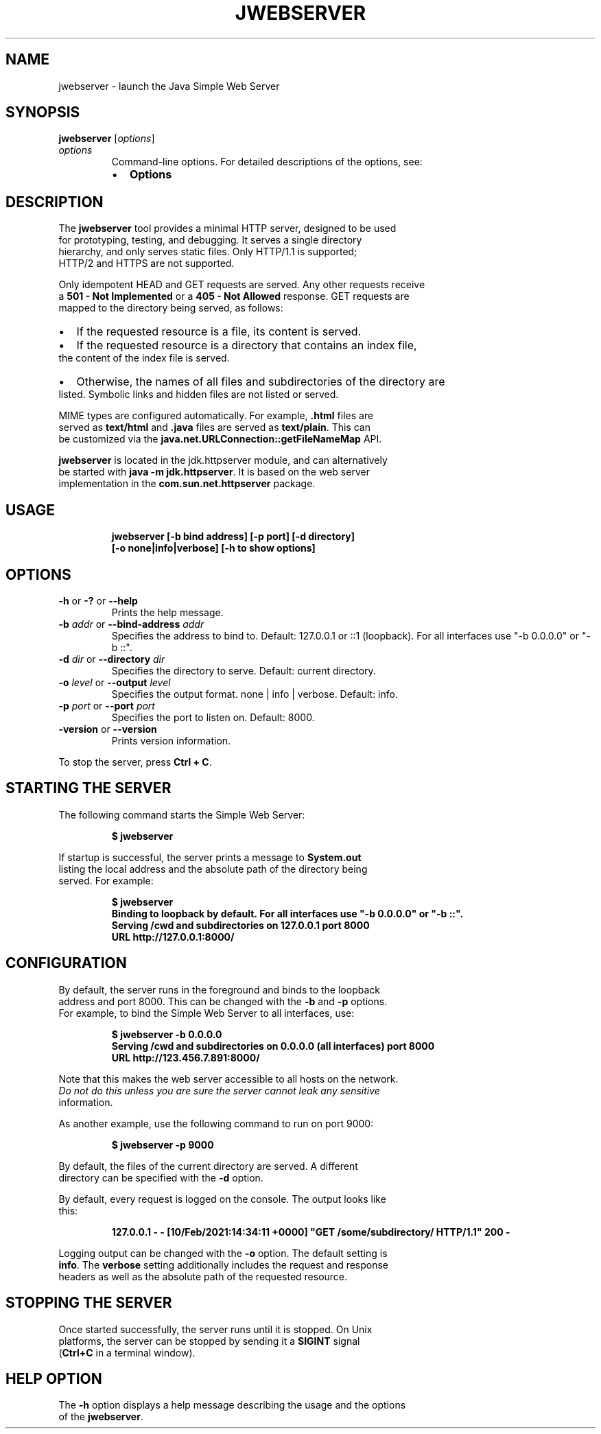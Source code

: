 .\" Automatically generated by Pandoc 2.3.1
.\"
.TH "JWEBSERVER" "1" "2021" "JDK 18\-internal" "JDK Commands"
.hy
.SH NAME
.PP
jwebserver \- launch the Java Simple Web Server
.SH SYNOPSIS
.PP
\f[CB]jwebserver\f[R] [\f[I]options\f[R]]
.TP
.B \f[I]options\f[R]
Command\-line options.
For detailed descriptions of the options, see:
.RS
.IP \[bu] 2
\f[B]Options\f[R]
.RE
.SH DESCRIPTION
.PP
The \f[CB]jwebserver\f[R] tool provides a minimal HTTP server, designed to
be used
.PD 0
.P
.PD
for prototyping, testing, and debugging.
It serves a single directory
.PD 0
.P
.PD
hierarchy, and only serves static files.
Only HTTP/1.1 is supported;
.PD 0
.P
.PD
HTTP/2 and HTTPS are not supported.
.PP
Only idempotent HEAD and GET requests are served.
Any other requests receive
.PD 0
.P
.PD
a \f[CB]501\ \-\ Not\ Implemented\f[R] or a \f[CB]405\ \-\ Not\ Allowed\f[R]
response.
GET requests are
.PD 0
.P
.PD
mapped to the directory being served, as follows:
.IP \[bu] 2
If the requested resource is a file, its content is served.
.IP \[bu] 2
If the requested resource is a directory that contains an index file,
.PD 0
.P
.PD
the content of the index file is served.
.IP \[bu] 2
Otherwise, the names of all files and subdirectories of the directory
are
.PD 0
.P
.PD
listed.
Symbolic links and hidden files are not listed or served.
.PP
MIME types are configured automatically.
For example, \f[CB]\&.html\f[R] files are
.PD 0
.P
.PD
served as \f[CB]text/html\f[R] and \f[CB]\&.java\f[R] files are served as
\f[CB]text/plain\f[R].
This can
.PD 0
.P
.PD
be customized via the \f[CB]java.net.URLConnection::getFileNameMap\f[R]
API.
.PP
\f[CB]jwebserver\f[R] is located in the jdk.httpserver module, and can
alternatively
.PD 0
.P
.PD
be started with \f[CB]java\ \-m\ jdk.httpserver\f[R].
It is based on the web server
.PD 0
.P
.PD
implementation in the \f[CB]com.sun.net.httpserver\f[R] package.
.SH USAGE
.IP
.nf
\f[CB]
jwebserver\ [\-b\ bind\ address]\ [\-p\ port]\ [\-d\ directory]
\ \ \ \ \ \ \ \ \ \ \ [\-o\ none|info|verbose]\ [\-h\ to\ show\ options]
\f[R]
.fi
.SH OPTIONS
.TP
.B \f[CB]\-h\f[R] or \f[CB]\-?\f[R] or \f[CB]\-\-help\f[R]
Prints the help message.
.RS
.RE
.TP
.B \f[CB]\-b\f[R] \f[I]addr\f[R] or \f[CB]\-\-bind\-address\f[R] \f[I]addr\f[R]
Specifies the address to bind to.
Default: 127.0.0.1 or ::1 (loopback).
For all interfaces use "\-b 0.0.0.0" or "\-b ::".
.RS
.RE
.TP
.B \f[CB]\-d\f[R] \f[I]dir\f[R] or \f[CB]\-\-directory\f[R] \f[I]dir\f[R]
Specifies the directory to serve.
Default: current directory.
.RS
.RE
.TP
.B \f[CB]\-o\f[R] \f[I]level\f[R] or \f[CB]\-\-output\f[R] \f[I]level\f[R]
Specifies the output format.
none | info | verbose.
Default: info.
.RS
.RE
.TP
.B \f[CB]\-p\f[R] \f[I]port\f[R] or \f[CB]\-\-port\f[R] \f[I]port\f[R]
Specifies the port to listen on.
Default: 8000.
.RS
.RE
.TP
.B \f[CB]\-version\f[R] or \f[CB]\-\-version\f[R]
Prints version information.
.RS
.RE
.PP
To stop the server, press \f[CB]Ctrl\ +\ C\f[R].
.SH STARTING THE SERVER
.PP
The following command starts the Simple Web Server:
.IP
.nf
\f[CB]
$\ jwebserver
\f[R]
.fi
.PP
If startup is successful, the server prints a message to
\f[CB]System.out\f[R]
.PD 0
.P
.PD
listing the local address and the absolute path of the directory being
.PD 0
.P
.PD
served.
For example:
.IP
.nf
\f[CB]
$\ jwebserver
Binding\ to\ loopback\ by\ default.\ For\ all\ interfaces\ use\ "\-b\ 0.0.0.0"\ or\ "\-b\ ::".
Serving\ /cwd\ and\ subdirectories\ on\ 127.0.0.1\ port\ 8000
URL\ http://127.0.0.1:8000/
\f[R]
.fi
.SH CONFIGURATION
.PP
By default, the server runs in the foreground and binds to the loopback
.PD 0
.P
.PD
address and port 8000.
This can be changed with the \f[CB]\-b\f[R] and \f[CB]\-p\f[R] options.
.PD 0
.P
.PD
For example, to bind the Simple Web Server to all interfaces, use:
.IP
.nf
\f[CB]
$\ jwebserver\ \-b\ 0.0.0.0
Serving\ /cwd\ and\ subdirectories\ on\ 0.0.0.0\ (all\ interfaces)\ port\ 8000
URL\ http://123.456.7.891:8000/
\f[R]
.fi
.PP
Note that this makes the web server accessible to all hosts on the
network.
.PD 0
.P
.PD
\f[I]Do not do this unless you are sure the server cannot leak any
sensitive
.PD 0
.P
.PD
information.\f[R]
.PP
As another example, use the following command to run on port 9000:
.IP
.nf
\f[CB]
$\ jwebserver\ \-p\ 9000
\f[R]
.fi
.PP
By default, the files of the current directory are served.
A different
.PD 0
.P
.PD
directory can be specified with the \f[CB]\-d\f[R] option.
.PP
By default, every request is logged on the console.
The output looks like
.PD 0
.P
.PD
this:
.IP
.nf
\f[CB]
127.0.0.1\ \-\ \-\ [10/Feb/2021:14:34:11\ +0000]\ "GET\ /some/subdirectory/\ HTTP/1.1"\ 200\ \-
\f[R]
.fi
.PP
Logging output can be changed with the \f[CB]\-o\f[R] option.
The default setting is
.PD 0
.P
.PD
\f[CB]info\f[R].
The \f[CB]verbose\f[R] setting additionally includes the request and
response
.PD 0
.P
.PD
headers as well as the absolute path of the requested resource.
.SH STOPPING THE SERVER
.PP
Once started successfully, the server runs until it is stopped.
On Unix
.PD 0
.P
.PD
platforms, the server can be stopped by sending it a \f[CB]SIGINT\f[R]
signal
.PD 0
.P
.PD
(\f[CB]Ctrl+C\f[R] in a terminal window).
.SH HELP OPTION
.PP
The \f[CB]\-h\f[R] option displays a help message describing the usage and
the options
.PD 0
.P
.PD
of the \f[CB]jwebserver\f[R].
